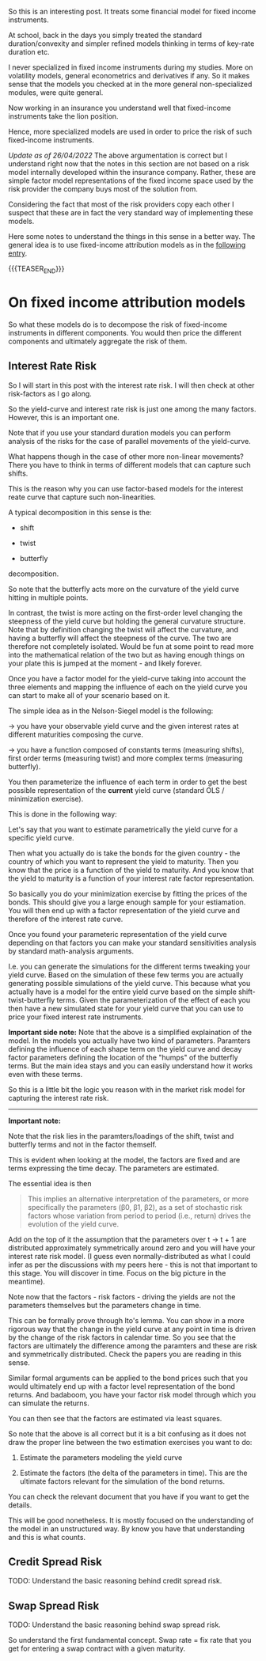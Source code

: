 #+BEGIN_COMMENT
.. title: On Fixed-Income Risk Models
.. slug: on-fixed-income-risk-models
.. date: 2021-10-28 10:10:15 UTC+02:00
.. tags: finance
.. category: 
.. link: 
.. description: 
.. type: text

#+END_COMMENT

#+begin_export html
<style>
img {
display: block;
margin-top: 60px;
margin-bottom: 60px;
margin-left: auto;
margin-right: auto;
width: 70%;
height: 100%;
class: center;
}

.container {
  position: relative;
  left: 15%;
  margin-top: 60px;
  margin-bottom: 60px;
  width: 70%;
  overflow: hidden;
  padding-top: 56.25%; /* 16:9 Aspect Ratio */
  display:block;
  overflow-y: hidden;
}

.responsive-iframe {
  position: absolute;
  top: 0;
  left: 0;
  bottom: 0;
  right: 0;
  width: 100%;
  height: 100%;
  border: none;
  display:block;
  overflow-y: hidden;
}
</style>
#+end_export


So this is an interesting post. It treats some financial model for
fixed income instruments.

At school, back in the days you simply treated the standard
duration/convexity and simpler refined models thinking in terms of
key-rate duration etc.

I never specialized in fixed income instruments during my
studies. More on volatility models, general econometrics and
derivatives if any. So it makes sense that the models you checked at
in the more general non-specialized modules, were quite general.

Now working in an insurance you understand well that fixed-income
instruments take the lion position.

Hence, more specialized models are used in order to price the risk of
such fixed-income instruments.

/Update as of 26/04/2022/ The above argumentation is correct but I
understand right now that the notes in this section are not based on
a risk model internally developed within the insurance
company. Rather, these are simple factor model representations of the
fixed income space used by the risk provider the company buys most of
the solution from.

Considering the fact that most of the risk providers copy each other I
suspect that these are in fact the very standard way of implementing
these models.

Here some notes to understand the things in this sense in a better
way. The general idea is to use fixed-income attribution models as in
the [[https://en.wikipedia.org/wiki/Fixed-income_attribution][following entry]].

{{{TEASER_END}}}


* On fixed income attribution models

  So what these models do is to decompose the risk of fixed-income
  instruments in different components. You would then price the
  different components and ultimately aggregate the risk of them.

** Interest Rate Risk

   So I will start in this post with the interest rate risk. I will
   then check at other risk-factors as I go along. 
  
   So the yield-curve and interest rate risk is just one among the many
   factors. However, this is an important one.

   Note that if you use your standard duration models you can perform
   analysis of the risks for the case of parallel movements of the
   yield-curve.

   What happens though in the case of other more non-linear
   movements? There you have to think in terms of different models
   that can capture such shifts.

   This is the reason why you can use factor-based models for the
   interest reate curve that capture such non-linearities.

   A typical decomposition in this sense is the:

   - shift
 
   - twist 

   - butterfly

   decomposition.
   
#+begin_export html
 <img src="../../images/yield-curve_glossary.jpg" class="center">
#+end_export

   So note that the butterfly acts more on the curvature of the yield
   curve hitting in multiple points.

   In contrast, the twist is more acting on the first-order level
   changing the steepness of the yield curve but holding the general
   curvature structure. Note that by definition changing the twist
   will affect the curvature, and having a butterfly will affect the
   steepness of the curve. The two are therefore not completely
   isolated. Would be fun at some point to read more into the
   mathematical relation of the two but as having enough things on
   your plate this is jumped at the moment - and likely forever. 

   Once you have a factor model for the yield-curve taking into
   account the three elements and mapping the influence of each on the
   yield curve you can start to make all of your scenario based on
   it.

   The simple idea as in the Nelson-Siegel model is the following:

   -> you have your observable yield curve and the given interest
   rates at different maturities composing the curve.

   -> you have a function composed of constants terms (measuring
   shifts), first order terms (measuring twist) and more complex terms
   (measuring butterfly).

   You then parameterize the influence of each term in order to get
   the best possible representation of the *current* yield curve
   (standard OLS / minimization exercise).

   This is done in the following way:

   Let's say that you want to estimate parametrically the yield curve
   for a specific yield curve.

   Then what you actually do is take the bonds for the given country -
   the country of which you want to represent the yield to
   maturity. Then you know that the price is a function of the yield
   to maturity. And you know that the yield to maturity is a function
   of your interest rate factor representation.

   So basically you do your minimization exercise by fitting the
   prices of the bonds. This should give you a large enough sample for
   your estiamation. You will then end up with a factor representation
   of the yield curve and therefore of the interest rate curve.

   Once you found your parameteric representation of the yield curve
   depending on that factors you can make your standard sensitivities
   analysis by standard math-analysis arguments.

   I.e. you can generate the simulations for the different terms
   tweaking your yield curve. Based on the simulation of these few
   terms you are actually generating possible simulations of the yield
   curve. This because what you actually have is a model for the
   entire yield curve based on the simple shift-twist-butterfly
   terms. Given the parameterization of the effect of each you then
   have a new simulated state for your yield curve that you can use to
   price your fixed interest rate instruments.    

   *Important side note:* Note that the above is a simplified
   explaination of the model. In the models you actually have two kind
   of parameters. Paramters defining the influence of each shape term
   on the yield curve and decay factor parameters defining the
   location of the "humps" of the butterfly terms. But the main idea
   stays and you can easily understand how it works even with these
   terms. 

   So this is a little bit the logic you reason with in the market
   risk model for capturing the interest rate risk.

   ------------

   *Important note:*

   Note that the risk lies in the paramters/loadings of the shift,
   twist and butterfly terms and not in the factor themself.

   This is evident when looking at the model, the factors are fixed
   and are terms expressing the time decay. The parameters are
   estimated.

   The essential idea is then

   #+begin_quote
This implies an alternative interpretation of the parameters, or more
specifically the parameters (β0, β1, β2), as a set of stochastic risk
factors whose variation from period to period (i.e., return) drives
the evolution of the yield curve.
   #+end_quote

   Add on the top of it the assumption that the parameters over t →
   t + 1 are distributed approximately symmetrically around zero and
   you will have your interest rate risk model.  (I guess even
   normally-distributed as what I could infer as per the discussions
   with my peers here - this is not that important to this stage. You
   will discover in time. Focus on the big picture in the meantime).

   Note now that the factors - risk factors - driving the yields are
   not the parameters themselves but the parameters change in time. 

   This can be formally prove through Ito's lemma. You can show in a
   more rigorous way that the change in the yield curve at any point
   in time is driven by the change of the risk factors in calendar
   time. So you see that the factors are ultimately the difference
   among the paramters and these are risk and symmetrically
   distributed. Check the papers you are reading in this sense.

   Similar formal arguments can be applied to the bond prices such
   that you would ultimately end up with a factor level representation
   of the bond returns. And badaboom, you have your factor risk model
   through which you can simulate the returns.

   You can then see that the factors are estimated via least squares.

   So note that the above is all correct but it is a bit confusing as
   it does not draw the proper line between the two estimation
   exercises you want to do:

   1. Estimate the parameters modeling the yield curve

   2. Estimate the factors (the delta of the parameters in time). This
      are the ultimate factors relevant for the simulation of the bond
      returns.

   You can check the relevant document that you have if you want to
   get the details.

   This will be good nonetheless. It is mostly focused on the
   understanding of the model in an unstructured way. By know you have
   that understanding and this is what counts. 

** Credit Spread Risk

   TODO: Understand the basic reasoning behind credit spread risk.

   
  
** Swap Spread Risk

   TODO: Understand the basic reasoning behind swap spread risk.

   So understand the first fundamental concept. Swap rate = fix rate
   that you get for entering a swap contract with a given maturity.
   
   
  

  
